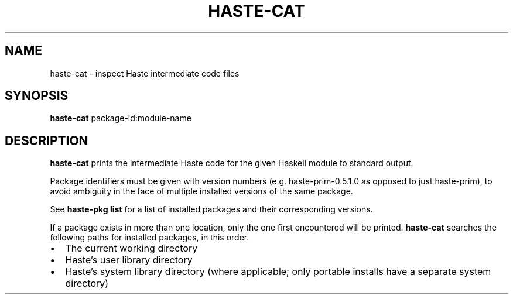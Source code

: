 .TH HASTE-CAT 1

.SH NAME
haste-cat \- inspect Haste intermediate code files

.SH SYNOPSIS
.B haste-cat
.RI package-id:module-name

.SH DESCRIPTION
.B haste-cat
prints the intermediate Haste code for the given Haskell module to standard
output.

.BR
Package identifiers must be given with version numbers
(e.g. haste-prim-0.5.1.0 as opposed to just haste-prim),
to avoid ambiguity in the face of multiple installed
versions of the same package.

See
.B haste-pkg list
for a list of installed packages and their corresponding versions.

.BR
If a package exists in more than one location, only the one first encountered
will be printed.
.B haste-cat
searches the following paths for installed packages, in this order.

.IP \[bu] 2
The current working directory
.IP \[bu] 2
Haste's user library directory
.IP \[bu] 2
Haste's system library directory
(where applicable; only portable installs have a separate system directory)
